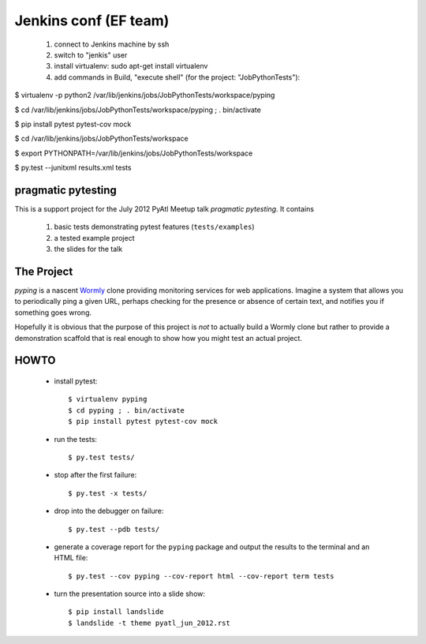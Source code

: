 ===================
Jenkins conf (EF team)
===================

    #. connect to Jenkins machine by ssh
    #. switch to "jenkis" user
    #. install virtualenv: sudo apt-get install virtualenv
    #. add commands in Build, "execute shell" (for the project: "JobPythonTests"): 

$ virtualenv -p python2 /var/lib/jenkins/jobs/JobPythonTests/workspace/pyping

$ cd /var/lib/jenkins/jobs/JobPythonTests/workspace/pyping ; . bin/activate

$ pip install pytest pytest-cov mock

$ cd /var/lib/jenkins/jobs/JobPythonTests/workspace

$ export PYTHONPATH=/var/lib/jenkins/jobs/JobPythonTests/workspace

$ py.test --junitxml results.xml tests


pragmatic pytesting
===================

This is a support project for the July 2012 PyAtl Meetup talk *pragmatic
pytesting*.  It contains

    #.  basic tests demonstrating pytest features (``tests/examples``)
    #.  a tested example project
    #.  the slides for the talk


The Project
===========

*pyping* is a nascent `Wormly <http://www.wormly.com>`_ clone providing
monitoring services for web applications.  Imagine a system that allows
you to periodically ping a given URL, perhaps checking for the presence
or absence of certain text, and notifies you if something goes wrong.

Hopefully it is obvious that the purpose of this project is *not* to
actually build a Wormly clone but rather to provide a demonstration
scaffold that is real enough to show how you might test an actual
project.


HOWTO
=====

    *   install pytest::

        $ virtualenv pyping
        $ cd pyping ; . bin/activate
        $ pip install pytest pytest-cov mock

    *   run the tests::

        $ py.test tests/

    *   stop after the first failure::

        $ py.test -x tests/

    *   drop into the debugger on failure::

        $ py.test --pdb tests/

    *   generate a coverage report for the ``pyping`` package and output
        the results to the terminal and an HTML file::

        $ py.test --cov pyping --cov-report html --cov-report term tests

    *   turn the presentation source into a slide show::

        $ pip install landslide
        $ landslide -t theme pyatl_jun_2012.rst

